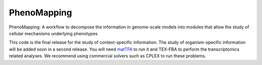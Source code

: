 PhenoMapping
============
|Documentation Status| |Build Status| |Codecov| |Codacy branch grade| |license|

PhenoMapping: A workflow to decompose the information in genome-scale models into modules that allow the study of cellular mechanisms underlying phenotypes

This code is the final release for the study of context-specific information.
The study of organism-specific information will be added soon in a second release.
You will need matTFA_ to run it and TEX-FBA to perform the transcriptomics related analyses.
We recommend using commercial solvers such as CPLEX to run these problems.


.. _Manuscript: 
.. _matTFA: https://github.com/EPFL-LCSB/matTFA
.. _Documentation: https://pytfa.readthedocs.io/en/latest/solver.html
.. |license| image:: http://img.shields.io/badge/license-APACHE2-blue.svg
   :target: https://github.com/EPFL-LCSB/phenomapping/blob/master/LICENSE.txt
.. |Documentation Status| image:: https://readthedocs.org/projects/phenomapping/badge/?version=latest
   :target: http://phenomapping.readthedocs.io/en/latest/?badge=latest
.. |Build Status| image:: https://travis-ci.org/EPFL-LCSB/phenomapping.svg?branch=master
   :target: https://travis-ci.org/EPFL-LCSB/phenomapping
.. |Codecov| image:: https://img.shields.io/codecov/c/github/EPFL-LCSB/phenomapping.svg
   :target: https://codecov.io/gh/EPFL-LCSB/phenomapping
.. |Codacy branch grade| image:: https://img.shields.io/codacy/grade/46bab484396946a8be07a82276f3e9dc/master.svg
   :target: https://www.codacy.com/app/realLCSB/phenomapping
